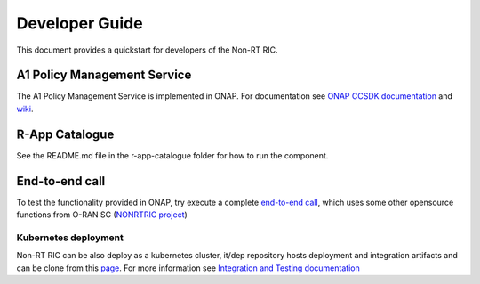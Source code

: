 .. This work is licensed under a Creative Commons Attribution 4.0 International License.
.. SPDX-License-Identifier: CC-BY-4.0
.. Copyright (C) 2021 Nordix

Developer Guide
===============

This document provides a quickstart for developers of the Non-RT RIC.

A1 Policy Management Service
----------------------------

The A1 Policy Management Service is implemented in ONAP. For documentation see `ONAP CCSDK documentation <https://docs.onap.org/projects/onap-ccsdk-oran/en/latest/index.html>`_ and `wiki`_.

.. _wiki: https://wiki.onap.org/pages/viewpage.action?pageId=84672221

R-App Catalogue
---------------

See the README.md file in the r-app-catalogue folder for how to run the component.

End-to-end call
---------------

To test the functionality provided in ONAP, try execute a complete `end-to-end call <https://wiki.onap.org/pages/viewpage.action?pageId=92997705>`_, which uses some other opensource functions from O-RAN SC (`NONRTRIC project <https://wiki.o-ran-sc.org/display/RICNR>`_)

Kubernetes deployment
^^^^^^^^^^^^^^^^^^^^^

Non-RT RIC can be also deploy as a kubernetes cluster, it/dep repository hosts deployment and integration artifacts and can be clone from this `page <https://gerrit.nordix.org/admin/repos/oransc/it/dep>`_.
For more information see `Integration and Testing documentation <https://docs.o-ran-sc.org/projects/o-ran-sc-it-dep/en/latest/index.html>`_